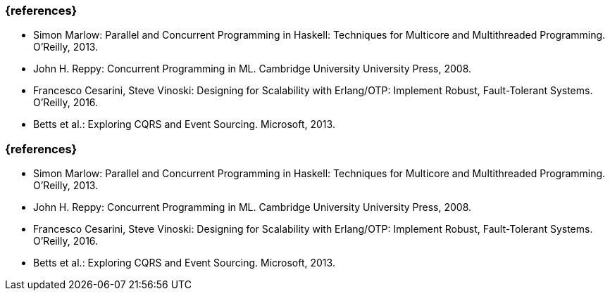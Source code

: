 // tag::DE[]
=== {references}
* Simon Marlow: Parallel and Concurrent Programming in Haskell:
Techniques for Multicore and Multithreaded Programming. O’Reilly, 2013.
* John H. Reppy: Concurrent Programming in ML. Cambridge University
University Press, 2008.
* Francesco Cesarini, Steve Vinoski: Designing for Scalability with
Erlang/OTP: Implement Robust, Fault-Tolerant Systems. O’Reilly, 2016.
* Betts et al.: Exploring CQRS and Event Sourcing. Microsoft, 2013.
// end::DE[]

// tag::EN[]
=== {references}
* Simon Marlow: Parallel and Concurrent Programming in Haskell:
Techniques for Multicore and Multithreaded Programming. O’Reilly, 2013.
* John H. Reppy: Concurrent Programming in ML. Cambridge University
University Press, 2008.
* Francesco Cesarini, Steve Vinoski: Designing for Scalability with
Erlang/OTP: Implement Robust, Fault-Tolerant Systems. O’Reilly, 2016.
* Betts et al.: Exploring CQRS and Event Sourcing. Microsoft, 2013.
// end::EN[]


// tag::REMARK[]
// end::REMARK[]
